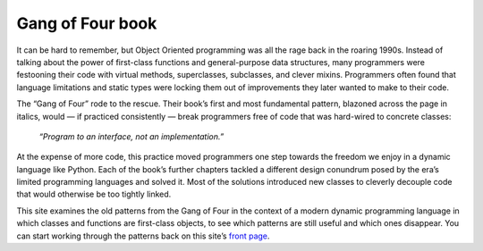 
===================
 Gang of Four book
===================

.. raw:: html

   <div style="float: right; margin: 0 0 1em 1em">
   <a href="https://www.amazon.com/Design-Patterns-Elements-Reusable-Object-Oriented/dp/0201633612/ref=as_li_ss_il?_encoding=UTF8&me=&qid=&dpID=51szD9HC9pL&preST=_SX218_BO1,204,203,200_QL40_&dpSrc=detail&linkCode=li3&tag=letsdisthemat-20&linkId=5b0ee039d41cf638afaaaca78e97b6ad&language=en_US"><img border="0" src="//ws-na.amazon-adsystem.com/widgets/q?_encoding=UTF8&ASIN=0201633612&Format=_SL250_&ID=AsinImage&MarketPlace=US&ServiceVersion=20070822&WS=1&tag=letsdisthemat-20&language=en_US" ></a><img src="https://ir-na.amazon-adsystem.com/e/ir?t=letsdisthemat-20&language=en_US&l=li3&o=1&a=0201633612" width="1" height="1" border="0" alt="" style="border:none !important; margin:0px !important;" />
   <div><a href="https://amzn.to/2Nae9v6"
           ><i>Amazon Affiliate link</i></a></div>
   <div><a href="https://www.amazon.com/Design-Patterns/dp/0201633612/"
           ><i>Amazon raw link</i></a></div>
   </div>

It can be hard to remember,
but Object Oriented programming was all the rage back in the roaring 1990s.
Instead of talking about the power of first-class functions
and general-purpose data structures,
many programmers were festooning their code
with virtual methods, superclasses, subclasses, and clever mixins.
Programmers often found that language limitations and static types
were locking them out of improvements they later wanted to make to their code.

The “Gang of Four” rode to the rescue.
Their book’s first and most fundamental pattern,
blazoned across the page in italics,
would — if practiced consistently —
break programmers free of code that was hard-wired to concrete classes:

    *“Program to an interface, not an implementation.”*

At the expense of more code,
this practice moved programmers one step towards the freedom
we enjoy in a dynamic language like Python.
Each of the book’s further chapters
tackled a different design conundrum posed
by the era’s limited programming languages and solved it.
Most of the solutions introduced new classes
to cleverly decouple code that would otherwise be too tightly linked.

This site examines the old patterns from the Gang of Four
in the context of a modern dynamic programming language
in which classes and functions are first-class objects,
to see which patterns are still useful
and which ones disappear.
You can start working through the patterns
back on this site’s `front page </>`_.

.. raw:: html

   <div style="clear: right"></div>
